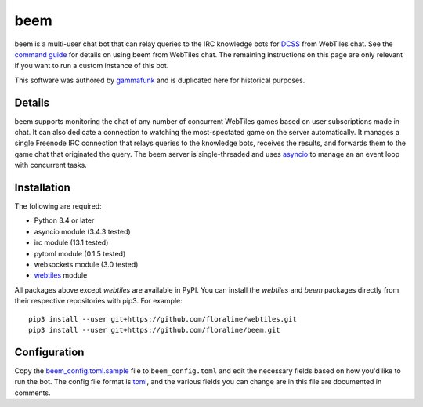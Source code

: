 beem
====

beem is a multi-user chat bot that can relay queries to the IRC
knowledge bots for `DCSS <http://crawl.develz.org/wordpress/>`__ from
WebTiles chat. See the `command guide <docs/commands.md>`__ for details
on using beem from WebTiles chat. The remaining instructions on this
page are only relevant if you want to run a custom instance of this bot.

This software was authored by `gammafunk <https://github.com/gammafunk>`__
and is duplicated here for historical purposes.

Details
~~~~~~~

beem supports monitoring the chat of any number of concurrent WebTiles
games based on user subscriptions made in chat. It can also dedicate a
connection to watching the most-spectated game on the server
automatically. It manages a single Freenode IRC connection that relays
queries to the knowledge bots, receives the results, and forwards them
to the game chat that originated the query. The beem server is
single-threaded and uses
`asyncio <https://docs.python.org/3.4/library/asyncio.html>`__ to manage
an an event loop with concurrent tasks.

Installation
~~~~~~~~~~~~

The following are required:

-  Python 3.4 or later
-  asyncio module (3.4.3 tested)
-  irc module (13.1 tested)
-  pytoml module (0.1.5 tested)
-  websockets module (3.0 tested)
-  `webtiles <https://github.com/floraline/webtiles>`__ module

All packages above except *webtiles* are available in PyPI. You can
install the *webtiles* and *beem* packages directly from their
respective repositories with pip3. For example:

::

    pip3 install --user git+https://github.com/floraline/webtiles.git
    pip3 install --user git+https://github.com/floraline/beem.git

Configuration
~~~~~~~~~~~~~

Copy the `beem\_config.toml.sample <beem_config.toml.sample>`__ file to
``beem_config.toml`` and edit the necessary fields based on how you'd
like to run the bot. The config file format is
`toml <https://github.com/toml-lang/toml>`__, and the various fields you
can change are in this file are documented in comments.
